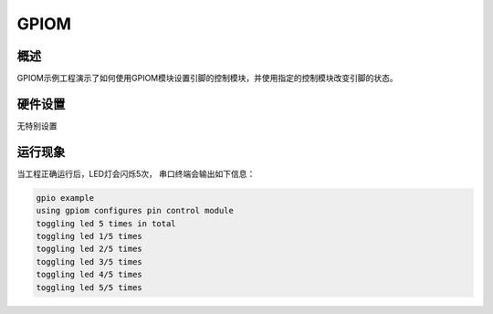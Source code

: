 .. _gpiom:

GPIOM
==========

概述
------

GPIOM示例工程演示了如何使用GPIOM模块设置引脚的控制模块，并使用指定的控制模块改变引脚的状态。

硬件设置
------------

无特别设置

运行现象
------------

当工程正确运行后，LED灯会闪烁5次， 串口终端会输出如下信息：

.. code-block:: console

   gpio example
   using gpiom configures pin control module
   toggling led 5 times in total
   toggling led 1/5 times
   toggling led 2/5 times
   toggling led 3/5 times
   toggling led 4/5 times
   toggling led 5/5 times


